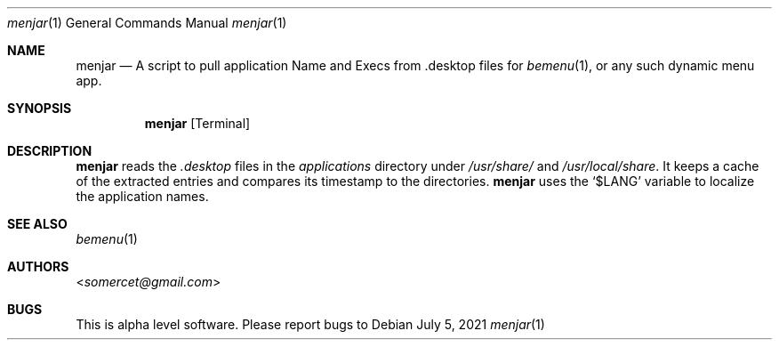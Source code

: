 .Dd July 5, 2021
.Dt menjar 1
.Os
.Sh NAME
.Nm menjar
.Nd A script to pull application Name and Execs from .desktop files for
.Xr bemenu 1 ,
or any such dynamic menu app.
.Sh SYNOPSIS
.Nm
.Op Terminal
.Sh DESCRIPTION
.Nm
reads the
.Pa \&.desktop
files in the
.Pa applications
directory under
.Pa /usr/share/
and
.Pa /usr/local/share .
It keeps a cache of the extracted entries and compares its timestamp to the directories.
.Nm
uses the
.Ql $LANG
variable to localize the application names.
.Sh SEE ALSO
.Xr bemenu 1
.Sh AUTHORS
.An Aq Mt somercet@gmail.com
.Sh BUGS
This is alpha level software. Please report bugs to
.Lk 
